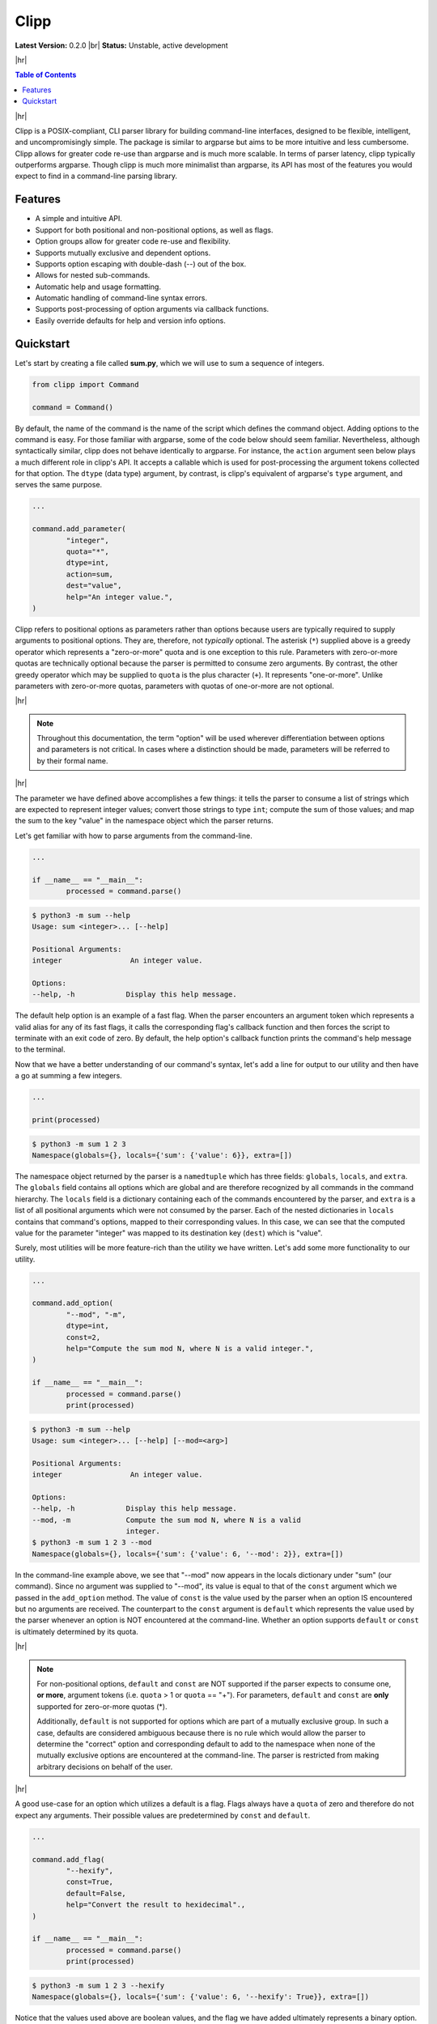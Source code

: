 #####
Clipp
#####

.. The shorthand for line blocks doesn't render properly on github, so we are forced to use the line-break substitution.

.. |br| raw:: html

	<br />

.. |hr| raw:: html

	<hr />

**Latest Version:** 0.2.0 |br|
**Status:** Unstable, active development

|hr|

.. contents:: Table of Contents

|hr|

Clipp is a POSIX-compliant, CLI parser library for building command-line interfaces, designed to be flexible, intelligent, and uncompromisingly simple. The package is similar to argparse but aims to be more intuitive and less cumbersome. Clipp allows for greater code re-use than argparse and is much more scalable. In terms of parser latency, clipp typically outperforms argparse. Though clipp is much more minimalist than argparse, its API has most of the features you would expect to find in a command-line parsing library.

Features
========

- A simple and intuitive API.
- Support for both positional and non-positional options, as well as flags.
- Option groups allow for greater code re-use and flexibility.
- Supports mutually exclusive and dependent options.
- Supports option escaping with double-dash (--) out of the box.
- Allows for nested sub-commands.
- Automatic help and usage formatting.
- Automatic handling of command-line syntax errors.
- Supports post-processing of option arguments via callback functions.
- Easily override defaults for help and version info options.

Quickstart
==========

Let's start by creating a file called **sum.py**, which we will use to sum a sequence of integers.

.. code:: python

	from clipp import Command

	command = Command()

By default, the name of the command is the name of the script which defines the command object. Adding options to the command is easy. For those familiar with argparse, some of the code below should seem familiar. Nevertheless, although syntactically similar, clipp does not behave identically to argparse. For instance, the ``action`` argument seen below plays a much different role in clipp's API. It accepts a callable which is used for post-processing the argument tokens collected for that option. The ``dtype`` (data type) argument, by contrast, is clipp's equivalent of argparse's ``type`` argument, and serves the same purpose.

.. code:: python

	...

	command.add_parameter(
		"integer",
		quota="*",
		dtype=int,
		action=sum,
		dest="value",
		help="An integer value.",
	)

Clipp refers to positional options as parameters rather than options because users are typically required to supply arguments to positional options. They are, therefore, not *typically* optional. The asterisk (``*``) supplied above is a greedy operator which represents a "zero-or-more" quota and is one exception to this rule. Parameters with zero-or-more quotas are technically optional because the parser is permitted to consume zero arguments. By contrast, the other greedy operator which may be supplied to ``quota`` is the plus character (``+``). It represents "one-or-more". Unlike parameters with zero-or-more quotas, parameters with quotas of one-or-more are not optional.

|hr|

.. admonition:: **Note**

	Throughout this documentation, the term "option" will be used wherever differentiation between options and parameters is not critical. In cases where a distinction should be made, parameters will be referred to by their formal name.

|hr|

The parameter we have defined above accomplishes a few things: it tells the parser to consume a list of strings which are expected to represent integer values; convert those strings to type ``int``; compute the sum of those values; and map the sum to the key "value" in the namespace object which the parser returns.

Let's get familiar with how to parse arguments from the command-line.

.. code:: python

	...

	if __name__ == "__main__":
		processed = command.parse()

.. code:: console

	$ python3 -m sum --help
	Usage: sum <integer>... [--help]

	Positional Arguments:
	integer                An integer value.

	Options:
	--help, -h            Display this help message.

The default help option is an example of a fast flag. When the parser encounters an argument token which represents a valid alias for any of its fast flags, it calls the corresponding flag's callback function and then forces the script to terminate with an exit code of zero. By default, the help option's callback function prints the command's help message to the terminal.

Now that we have a better understanding of our command's syntax, let's add a line for output to our utility and then have a go at summing a few integers.

.. code:: python

	...

	print(processed)

.. code:: console

	$ python3 -m sum 1 2 3
	Namespace(globals={}, locals={'sum': {'value': 6}}, extra=[])

The namespace object returned by the parser is a ``namedtuple`` which has three fields: ``globals``, ``locals``, and ``extra``. The ``globals`` field contains all options which are global and are therefore recognized by all commands in the command hierarchy. The ``locals`` field is a dictionary containing each of the commands encountered by the parser, and ``extra`` is a list of all positional arguments which were not consumed by the parser. Each of the nested dictionaries in ``locals`` contains that command's options, mapped to their corresponding values. In this case, we can see that the computed value for the parameter "integer" was mapped to its destination key (``dest``) which is "value".

Surely, most utilities will be more feature-rich than the utility we have written. Let's add some more functionality to our utility.

.. code:: python

	...

	command.add_option(
		"--mod", "-m",
		dtype=int,
		const=2,
		help="Compute the sum mod N, where N is a valid integer.",
	)

	if __name__ == "__main__":
		processed = command.parse()
		print(processed)

.. code:: console

	$ python3 -m sum --help
	Usage: sum <integer>... [--help] [--mod=<arg>]

	Positional Arguments:
	integer                An integer value.

	Options:
	--help, -h            Display this help message.
	--mod, -m             Compute the sum mod N, where N is a valid
	                      integer.
	$ python3 -m sum 1 2 3 --mod
	Namespace(globals={}, locals={'sum': {'value': 6, '--mod': 2}}, extra=[])


In the command-line example above, we see that "--mod" now appears in the locals dictionary under "sum" (our command). Since no argument was supplied to "--mod", its value is equal to that of the ``const`` argument which we passed in the ``add_option`` method. The value of ``const`` is the value used by the parser when an option IS encountered but no arguments are received. The counterpart to the ``const`` argument is ``default`` which represents the value used by the parser whenever an option is NOT encountered at the command-line. Whether an option supports ``default`` or ``const`` is ultimately determined by its quota.

|hr|

.. admonition:: **Note**

	For non-positional options, ``default`` and ``const`` are NOT supported if the parser expects to consume one, **or more**, argument tokens (i.e. ``quota`` > 1 or ``quota`` == "+"). For parameters, ``default`` and ``const`` are **only** supported for zero-or-more quotas (*).

	Additionally, ``default`` is not supported for options which are part of a mutually exclusive group. In such a case, defaults are considered ambiguous because there is no rule which would allow the parser to determine the "correct" option and corresponding default to add to the namespace when none of the mutually exclusive options are encountered at the command-line. The parser is restricted from making arbitrary decisions on behalf of the user.

|hr|

A good use-case for an option which utilizes a default is a flag. Flags always have a ``quota`` of zero and therefore do not expect any arguments. Their possible values are predetermined by ``const`` and ``default``.

.. code:: python

	...

	command.add_flag(
		"--hexify",
		const=True,
		default=False,
		help="Convert the result to hexidecimal".,
	)

	if __name__ == "__main__":
		processed = command.parse()
		print(processed)

.. code:: console

	$ python3 -m sum 1 2 3 --hexify
	Namespace(globals={}, locals={'sum': {'value': 6, '--hexify': True}}, extra=[])

Notice that the values used above are boolean values, and the flag we have added ultimately represents a binary option. Clipp has a convenience method for binary flags. Let's adjust the code above and use the ``add_binary_flag`` method instead.

.. code:: python

	...

	command.add_binary_flag(
		"--hexify",
		help="Convert the result to hexidecimal.",
	)

	...

.. code:: console

	$ python3 -m sum 1 2 3 --hexify
	Namespace(globals={}, locals={'sum': {'value': 6, '--hexify': True}}, extra=[])

By default, the ``const`` argument of the method ``add_binary_flag`` is set to ``True``, and ``default`` is always the opposite of ``const``.

A flag, however, may not be the best choice. Perhaps we want to allow users to select a particular result type. We can adjust the above code once more.

.. code:: python

	...

	command.add_option(
		"--result-type", "-t",
		choices=["hex", "bin"],
		help="Convert the result to either hexidecimal (hex) or binary (bin).",
	)

	...

	.. code:: console

	$ python3 -m --help
	Usage: sum <integer>... [--help] [--mod=<arg>]
               [--result-type=<bin|hex>]

	Positional Arguments:
	integer                An integer value.

	Options:
	--help, -h            Display this help message.
	--mod, -m             Compute the sum mod N, where N is a valid
	                      integer.
	--result-type, -t     Convert the result to either hexidecimal (hex)
	                      or binary (bin).
	$ python3 -m 1 2 3 -t bin
	Namespace(globals={}, locals={'sum': {'value': 6, '--result-type': 'bin'}}, extra=[])

At this point, our utility isn't very useful for the end-user. We'll need to make our utility do what it claims if we want happy users.

.. code:: python

	def compute_result(options: dict) -> str:
		value = options["value"]
		if "--mod" in options:
			value = value % options["--mod"]

		if "--result-type" not in options:
			value = str(value)
		elif options["--result-type"] == "hex":
			value = hex(value)
		else:
			value = bin(value)

		return value

	if __name__ == "__main__":
		processed = command.parse()
		result = compute_result(processed.locals["sum"])
		print(result)

.. code:: console

	$ python3 -m sum 3 7 9
	19
	$ python3 -m sum 3 7 9 --mod=4
	3
	$ python3 -m sum 3 7 9 -t bin
	0b10011
